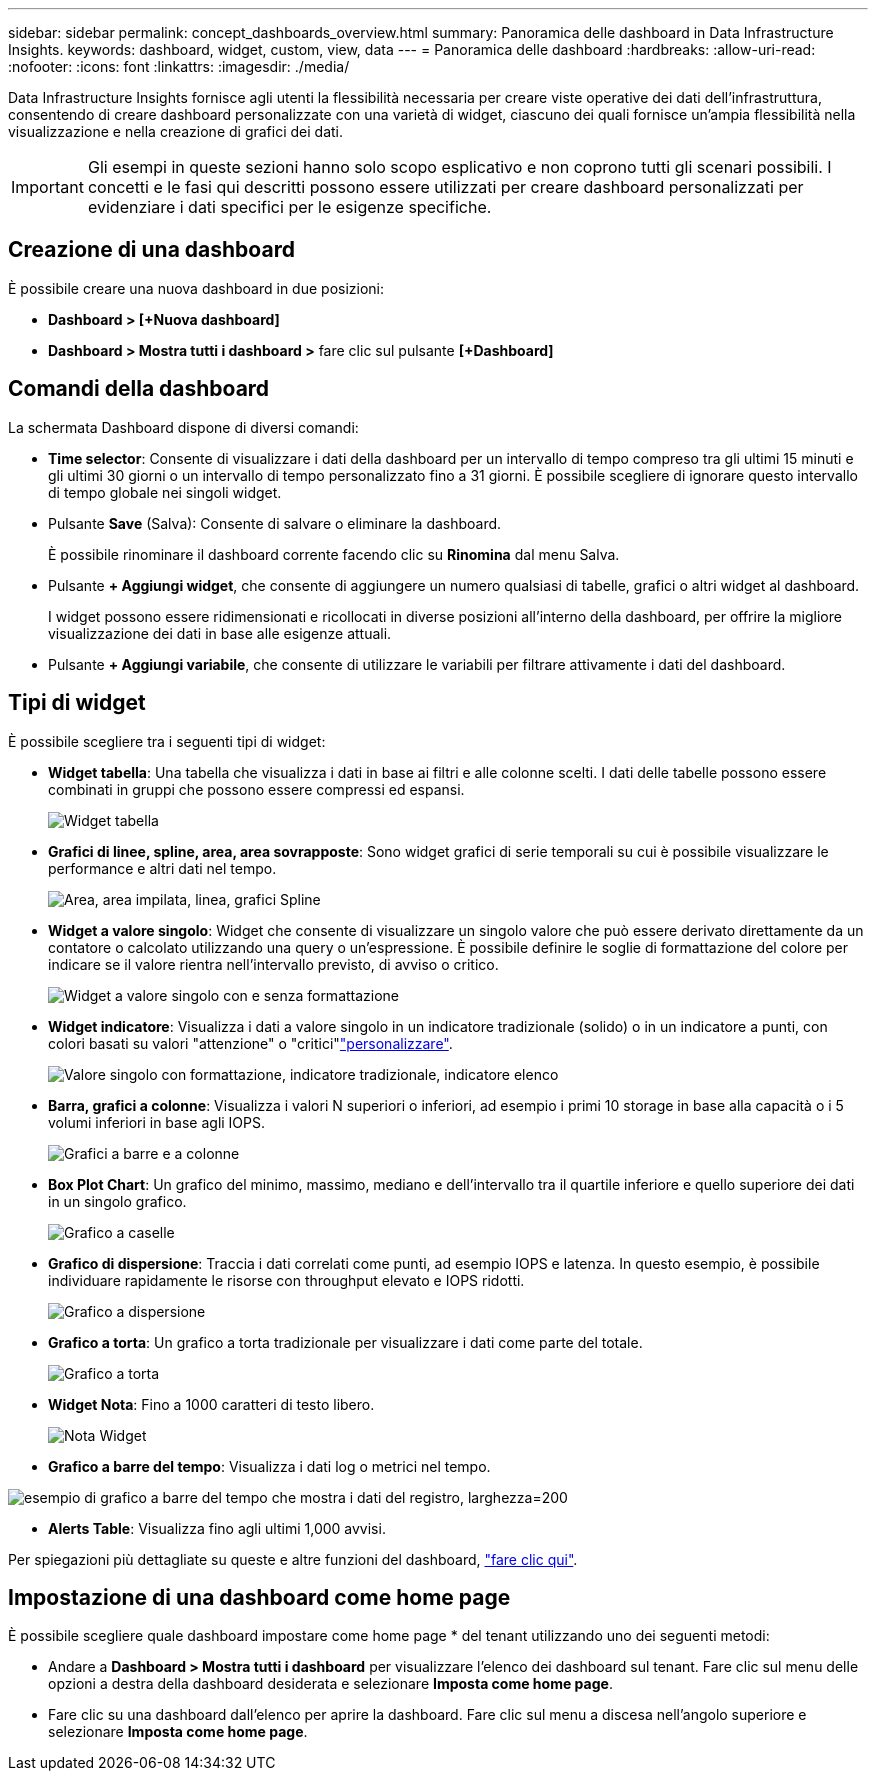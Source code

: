 ---
sidebar: sidebar 
permalink: concept_dashboards_overview.html 
summary: Panoramica delle dashboard in Data Infrastructure Insights. 
keywords: dashboard, widget, custom, view, data 
---
= Panoramica delle dashboard
:hardbreaks:
:allow-uri-read: 
:nofooter: 
:icons: font
:linkattrs: 
:imagesdir: ./media/


[role="lead"]
Data Infrastructure Insights fornisce agli utenti la flessibilità necessaria per creare viste operative dei dati dell'infrastruttura, consentendo di creare dashboard personalizzate con una varietà di widget, ciascuno dei quali fornisce un'ampia flessibilità nella visualizzazione e nella creazione di grafici dei dati.


IMPORTANT: Gli esempi in queste sezioni hanno solo scopo esplicativo e non coprono tutti gli scenari possibili. I concetti e le fasi qui descritti possono essere utilizzati per creare dashboard personalizzati per evidenziare i dati specifici per le esigenze specifiche.



== Creazione di una dashboard

È possibile creare una nuova dashboard in due posizioni:

* *Dashboard > [+Nuova dashboard]*
* *Dashboard > Mostra tutti i dashboard >* fare clic sul pulsante *[+Dashboard]*




== Comandi della dashboard

La schermata Dashboard dispone di diversi comandi:

* *Time selector*: Consente di visualizzare i dati della dashboard per un intervallo di tempo compreso tra gli ultimi 15 minuti e gli ultimi 30 giorni o un intervallo di tempo personalizzato fino a 31 giorni. È possibile scegliere di ignorare questo intervallo di tempo globale nei singoli widget.
* Pulsante *Save* (Salva): Consente di salvare o eliminare la dashboard.
+
È possibile rinominare il dashboard corrente facendo clic su *Rinomina* dal menu Salva.

* Pulsante *+ Aggiungi widget*, che consente di aggiungere un numero qualsiasi di tabelle, grafici o altri widget al dashboard.
+
I widget possono essere ridimensionati e ricollocati in diverse posizioni all'interno della dashboard, per offrire la migliore visualizzazione dei dati in base alle esigenze attuali.

* Pulsante *+ Aggiungi variabile*, che consente di utilizzare le variabili per filtrare attivamente i dati del dashboard.




== Tipi di widget

È possibile scegliere tra i seguenti tipi di widget:

* *Widget tabella*: Una tabella che visualizza i dati in base ai filtri e alle colonne scelti. I dati delle tabelle possono essere combinati in gruppi che possono essere compressi ed espansi.
+
image:TableWidgetPerformanceData.png["Widget tabella"]

* *Grafici di linee, spline, area, area sovrapposte*: Sono widget grafici di serie temporali su cui è possibile visualizzare le performance e altri dati nel tempo.
+
image:Time-SeriesCharts.png["Area, area impilata, linea, grafici Spline"]

* *Widget a valore singolo*: Widget che consente di visualizzare un singolo valore che può essere derivato direttamente da un contatore o calcolato utilizzando una query o un'espressione. È possibile definire le soglie di formattazione del colore per indicare se il valore rientra nell'intervallo previsto, di avviso o critico.
+
image:Single-ValueWidgets.png["Widget a valore singolo con e senza formattazione"]

* *Widget indicatore*: Visualizza i dati a valore singolo in un indicatore tradizionale (solido) o in un indicatore a punti, con colori basati su valori "attenzione" o "critici"link:concept_dashboard_features.html#formatting-gauge-widgets["personalizzare"].
+
image:GaugeWidgets.png["Valore singolo con formattazione, indicatore tradizionale, indicatore elenco"]

* *Barra, grafici a colonne*: Visualizza i valori N superiori o inferiori, ad esempio i primi 10 storage in base alla capacità o i 5 volumi inferiori in base agli IOPS.
+
image:BarandColumnCharts.png["Grafici a barre e a colonne"]

* *Box Plot Chart*: Un grafico del minimo, massimo, mediano e dell'intervallo tra il quartile inferiore e quello superiore dei dati in un singolo grafico.
+
image:BoxPlot.png["Grafico a caselle"]

* *Grafico di dispersione*: Traccia i dati correlati come punti, ad esempio IOPS e latenza. In questo esempio, è possibile individuare rapidamente le risorse con throughput elevato e IOPS ridotti.
+
image:ScatterPlot.png["Grafico a dispersione"]

* *Grafico a torta*: Un grafico a torta tradizionale per visualizzare i dati come parte del totale.
+
image:PieChart.png["Grafico a torta"]

* *Widget Nota*: Fino a 1000 caratteri di testo libero.
+
image:NoteWidget.png["Nota Widget"]

* *Grafico a barre del tempo*: Visualizza i dati log o metrici nel tempo.


image:time_bar_chart.png["esempio di grafico a barre del tempo che mostra i dati del registro, larghezza=200"]

* *Alerts Table*: Visualizza fino agli ultimi 1,000 avvisi.


Per spiegazioni più dettagliate su queste e altre funzioni del dashboard, link:concept_dashboard_features.html["fare clic qui"].



== Impostazione di una dashboard come home page

È possibile scegliere quale dashboard impostare come home page * del tenant utilizzando uno dei seguenti metodi:

* Andare a *Dashboard > Mostra tutti i dashboard* per visualizzare l'elenco dei dashboard sul tenant. Fare clic sul menu delle opzioni a destra della dashboard desiderata e selezionare *Imposta come home page*.
* Fare clic su una dashboard dall'elenco per aprire la dashboard. Fare clic sul menu a discesa nell'angolo superiore e selezionare *Imposta come home page*.

